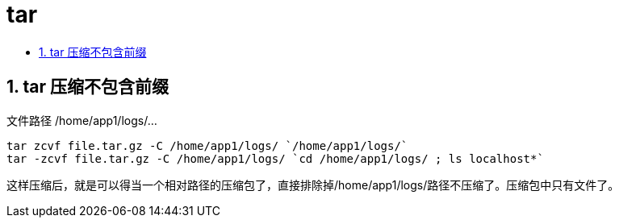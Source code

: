 = tar
:toc:
:toclevels: 5
:toc-title:
:sectnums:

== tar 压缩不包含前缀
文件路径  /home/app1/logs/...
```
tar zcvf file.tar.gz -C /home/app1/logs/ `/home/app1/logs/`
tar -zcvf file.tar.gz -C /home/app1/logs/ `cd /home/app1/logs/ ; ls localhost*`
```
这样压缩后，就是可以得当一个相对路径的压缩包了，直接排除掉/home/app1/logs/路径不压缩了。压缩包中只有文件了。
